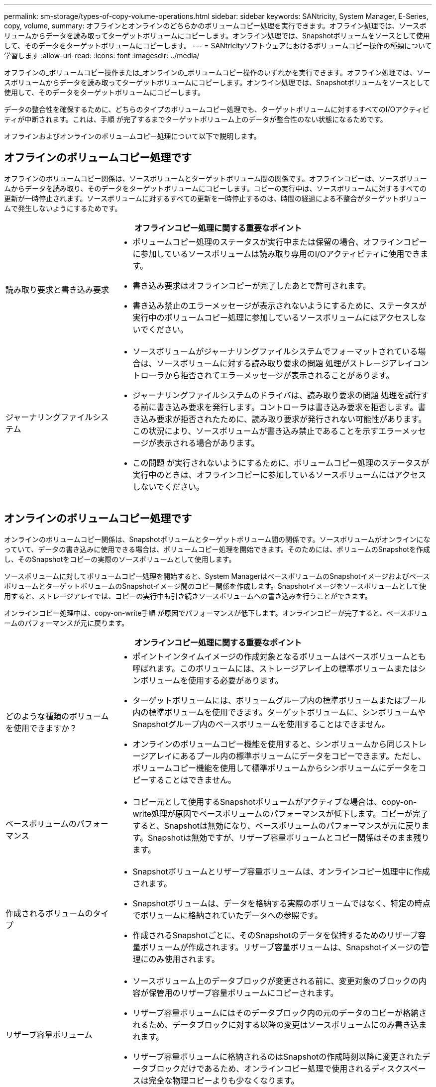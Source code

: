 ---
permalink: sm-storage/types-of-copy-volume-operations.html 
sidebar: sidebar 
keywords: SANtricity, System Manager, E-Series, copy, volume, 
summary: オフラインとオンラインのどちらかのボリュームコピー処理を実行できます。オフライン処理では、ソースボリュームからデータを読み取ってターゲットボリュームにコピーします。オンライン処理では、Snapshotボリュームをソースとして使用して、そのデータをターゲットボリュームにコピーします。 
---
= SANtricityソフトウェアにおけるボリュームコピー操作の種類について学習します
:allow-uri-read: 
:icons: font
:imagesdir: ../media/


[role="lead"]
オフラインの_ボリュームコピー操作または_オンラインの_ボリュームコピー操作のいずれかを実行できます。オフライン処理では、ソースボリュームからデータを読み取ってターゲットボリュームにコピーします。オンライン処理では、Snapshotボリュームをソースとして使用して、そのデータをターゲットボリュームにコピーします。

データの整合性を確保するために、どちらのタイプのボリュームコピー処理でも、ターゲットボリュームに対するすべてのI/Oアクティビティが中断されます。これは、手順 が完了するまでターゲットボリューム上のデータが整合性のない状態になるためです。

オフラインおよびオンラインのボリュームコピー処理について以下で説明します。



== オフラインのボリュームコピー処理です

オフラインのボリュームコピー関係は、ソースボリュームとターゲットボリューム間の関係です。オフラインコピーは、ソースボリュームからデータを読み取り、そのデータをターゲットボリュームにコピーします。コピーの実行中は、ソースボリュームに対するすべての更新が一時停止されます。ソースボリュームに対するすべての更新を一時停止するのは、時間の経過による不整合がターゲットボリュームで発生しないようにするためです。

[cols="25h,~"]
|===
2+| オフラインコピー処理に関する重要なポイント 


 a| 
読み取り要求と書き込み要求
 a| 
* ボリュームコピー処理のステータスが実行中または保留の場合、オフラインコピーに参加しているソースボリュームは読み取り専用のI/Oアクティビティに使用できます。
* 書き込み要求はオフラインコピーが完了したあとで許可されます。
* 書き込み禁止のエラーメッセージが表示されないようにするために、ステータスが実行中のボリュームコピー処理に参加しているソースボリュームにはアクセスしないでください。




 a| 
ジャーナリングファイルシステム
 a| 
* ソースボリュームがジャーナリングファイルシステムでフォーマットされている場合は、ソースボリュームに対する読み取り要求の問題 処理がストレージアレイコントローラから拒否されてエラーメッセージが表示されることがあります。
* ジャーナリングファイルシステムのドライバは、読み取り要求の問題 処理を試行する前に書き込み要求を発行します。コントローラは書き込み要求を拒否します。書き込み要求が拒否されたために、読み取り要求が発行されない可能性があります。この状況により、ソースボリュームが書き込み禁止であることを示すエラーメッセージが表示される場合があります。
* この問題 が実行されないようにするために、ボリュームコピー処理のステータスが実行中のときは、オフラインコピーに参加しているソースボリュームにはアクセスしないでください。


|===


== オンラインのボリュームコピー処理です

オンラインのボリュームコピー関係は、Snapshotボリュームとターゲットボリューム間の関係です。ソースボリュームがオンラインになっていて、データの書き込みに使用できる場合は、ボリュームコピー処理を開始できます。そのためには、ボリュームのSnapshotを作成し、そのSnapshotをコピーの実際のソースボリュームとして使用します。

ソースボリュームに対してボリュームコピー処理を開始すると、System ManagerはベースボリュームのSnapshotイメージおよびベースボリュームとターゲットボリュームのSnapshotイメージ間のコピー関係を作成します。Snapshotイメージをソースボリュームとして使用すると、ストレージアレイでは、コピーの実行中も引き続きソースボリュームへの書き込みを行うことができます。

オンラインコピー処理中は、copy-on-write手順 が原因でパフォーマンスが低下します。オンラインコピーが完了すると、ベースボリュームのパフォーマンスが元に戻ります。

[cols="25h,~"]
|===
2+| オンラインコピー処理に関する重要なポイント 


 a| 
どのような種類のボリュームを使用できますか？
 a| 
* ポイントインタイムイメージの作成対象となるボリュームはベースボリュームとも呼ばれます。このボリュームには、ストレージアレイ上の標準ボリュームまたはシンボリュームを使用する必要があります。
* ターゲットボリュームには、ボリュームグループ内の標準ボリュームまたはプール内の標準ボリュームを使用できます。ターゲットボリュームに、シンボリュームやSnapshotグループ内のベースボリュームを使用することはできません。
* オンラインのボリュームコピー機能を使用すると、シンボリュームから同じストレージアレイにあるプール内の標準ボリュームにデータをコピーできます。ただし、ボリュームコピー機能を使用して標準ボリュームからシンボリュームにデータをコピーすることはできません。




 a| 
ベースボリュームのパフォーマンス
 a| 
* コピー元として使用するSnapshotボリュームがアクティブな場合は、copy-on-write処理が原因でベースボリュームのパフォーマンスが低下します。コピーが完了すると、Snapshotは無効になり、ベースボリュームのパフォーマンスが元に戻ります。Snapshotは無効ですが、リザーブ容量ボリュームとコピー関係はそのまま残ります。




 a| 
作成されるボリュームのタイプ
 a| 
* Snapshotボリュームとリザーブ容量ボリュームは、オンラインコピー処理中に作成されます。
* Snapshotボリュームは、データを格納する実際のボリュームではなく、特定の時点でボリュームに格納されていたデータへの参照です。
* 作成されるSnapshotごとに、そのSnapshotのデータを保持するためのリザーブ容量ボリュームが作成されます。リザーブ容量ボリュームは、Snapshotイメージの管理にのみ使用されます。




 a| 
リザーブ容量ボリューム
 a| 
* ソースボリューム上のデータブロックが変更される前に、変更対象のブロックの内容が保管用のリザーブ容量ボリュームにコピーされます。
* リザーブ容量ボリュームにはそのデータブロック内の元のデータのコピーが格納されるため、データブロックに対する以降の変更はソースボリュームにのみ書き込まれます。
* リザーブ容量ボリュームに格納されるのはSnapshotの作成時刻以降に変更されたデータブロックだけであるため、オンラインコピー処理で使用されるディスクスペースは完全な物理コピーよりも少なくなります。


|===